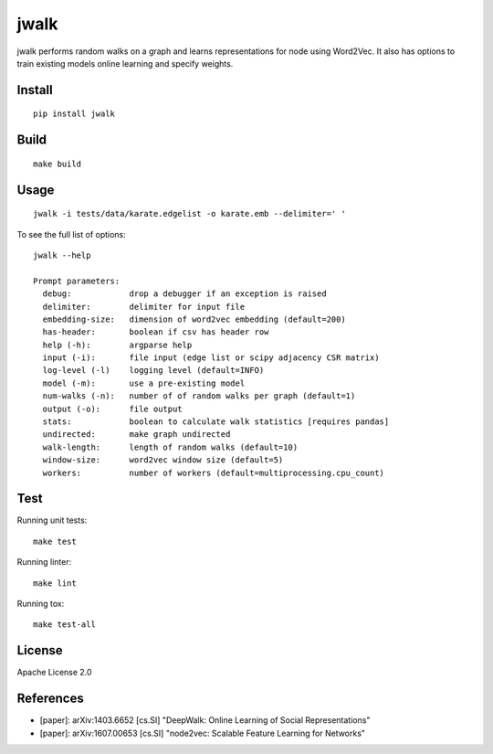 jwalk
=====

.. image:: https://travis-ci.org/jwplayer/jwalk.svg?branch=master
    :target: https://travis-ci.org/jwplayer/jwalk
    :alt: Build Status

.. image:: https://readthedocs.org/projects/jwalk/badge/?version=latest
    :target: http://jwalk.readthedocs.io/en/latest/?badge=latest
    :alt: Documentation Build Status

jwalk performs random walks on a graph and learns representations for node
using Word2Vec. It also has options to train existing models online learning
and specify weights.

Install
-------

::

    pip install jwalk

Build
-----

::

    make build

Usage
-----

::

    jwalk -i tests/data/karate.edgelist -o karate.emb --delimiter=' '

To see the full list of options:

::

    jwalk --help

    Prompt parameters:
      debug:            drop a debugger if an exception is raised
      delimiter:        delimiter for input file
      embedding-size:   dimension of word2vec embedding (default=200)
      has-header:       boolean if csv has header row
      help (-h):        argparse help
      input (-i):       file input (edge list or scipy adjacency CSR matrix)
      log-level (-l)    logging level (default=INFO)
      model (-m):       use a pre-existing model
      num-walks (-n):   number of of random walks per graph (default=1)
      output (-o):      file output
      stats:            boolean to calculate walk statistics [requires pandas]
      undirected:       make graph undirected
      walk-length:      length of random walks (default=10)
      window-size:      word2vec window size (default=5)
      workers:          number of workers (default=multiprocessing.cpu_count)

Test
----

Running unit tests::

    make test

Running linter::

    make lint

Running tox::

    make test-all

License
-------

Apache License 2.0

References
----------

- [paper]: arXiv:1403.6652  [cs.SI] "DeepWalk: Online Learning of Social Representations"
- [paper]: arXiv:1607.00653 [cs.SI] "node2vec: Scalable Feature Learning for Networks"
